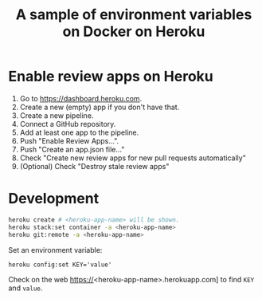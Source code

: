 #+title: A sample of environment variables on Docker on Heroku

* Enable review apps on Heroku

1. Go to https://dashboard.heroku.com.
2. Create a new (empty) app if you don't have that.
3. Create a new pipeline.
4. Connect a GitHub repository.
5. Add at least one app to the pipeline.
6. Push "Enable Review Apps...".
7. Push "Create an app.json file..."
8. Check "Create new review apps for new pull requests automatically"
9. (Optional) Check "Destroy stale review apps"

* Development
#+begin_src sh
heroku create # <heroku-app-name> will be shown.
heroku stack:set container -a <heroku-app-name>
heroku git:remote -a <heroku-app-name>
#+end_src

Set an environment variable:

: heroku config:set KEY='value'

Check on the web https://<heroku-app-name>.herokuapp.com] to find =KEY= and =value=.
